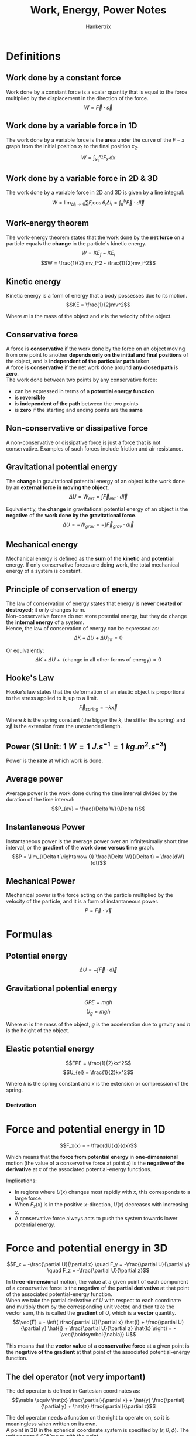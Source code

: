 #+TITLE: Work, Energy, Power Notes
#+AUTHOR: Hankertrix
#+STARTUP: showeverything
#+OPTIONS: toc:2
#+LATEX_HEADER: \usepackage{siunitx}

* Definitions

** Work done by a constant force
Work done by a constant force is a scalar quantity that is equal to the force multiplied by the displacement in the direction of the force.
\[W = \vec{F} \cdot \vec{s}\]

** Work done by a variable force in 1D
The work done by a variable force is the *area* under the curve of the $F-x$ graph from the initial position $x_1$ to the final position $x_2$.
\[W = \int_{x_1}^{x_2} F_x \, dx\]

** Work done by a variable force in 2D & 3D
The work done by a variable force in 2D and 3D is given by a line integral:
\[W = \lim_{\Delta l_i \rightarrow 0} \sum F_i \cos \theta_i \Delta l_i = \int_a^b \vec{F} \cdot d \vec{l}\]

** Work-energy theorem
The work-energy theorem states that the work done by the *net force* on a particle equals the *change* in the particle's kinetic energy.
\[W = KE_{f} - KE_{i}\]
\[W = \frac{1}{2} mv_f^2 - \frac{1}{2}mv_i^2\]

** Kinetic energy
Kinetic energy is a form of energy that a body possesses due to its motion.
\[KE = \frac{1}{2}mv^2\]

Where $m$ is the mass of the object and $v$ is the velocity of the object.

** Conservative force
A force is *conservative* if the work done by the force on an object moving from one point to another *depends only on the initial and final positions* of the object, and is *independent of the particular path* taken.
\\

A force is *conservative* if the net work done around *any closed path* is *zero*.
\\

The work done between two points by any conservative force:
- can be expressed in terms of a *potential energy function*
- is *reversible*
- is *independent of the path* between the two points
- is *zero* if the starting and ending points are the *same*

** Non-conservative or dissipative force
A non-conservative or dissipative force is just a force that is not conservative. Examples of such forces include friction and air resistance.

** Gravitational potential energy
The *change* in gravitational potential energy of an object is the work done by an *external force in moving the object*.
\[\Delta U = W_{ext} = \int \vec{F}_{ext} \cdot d \vec{l}\]

Equivalently, the *change* in gravitational potential energy of an object is the *negative* of the *work done by the gravitational force*.
\[\Delta U = -W_{grav} = -\int \vec{F}_{grav} \cdot d \vec{l}\]

** Mechanical energy
Mechanical energy is defined as the *sum* of the *kinetic* and *potential* energy. If only conservative forces are doing work, the total mechanical energy of a system is constant.

** Principle of conservation of energy
The law of conservation of energy states that energy is *never created or destroyed*; it only changes form.
\\

Non-conservative forces do not store potential energy, but they do change the *internal energy* of a system.
\\

Hence, the law of conservation of energy can be expressed as:
\[\Delta K + \Delta U + \Delta U_{int} = 0\]

Or equivalently:
\[\Delta K + \Delta U + \text{ (change in all other forms of energy)} = 0\]

** Hooke's Law
Hooke's law states that the deformation of an elastic object is proportional to the stress applied to it, up to a limit.
\[\vec{F}_{spring} = - k \vec{x}\]

Where $k$ is the spring constant (the bigger the $k$, the stiffer the spring) and $\vec{x}$ is the extension from the unextended length.

** Power (SI Unit: \(\qty{1}{\unit{W}} = \qty{1}{\unit{J.s^{-1}}} = \qty{1}{\unit{kg.m^2.s^{-3}}}\))
Power is the *rate* at which work is done.

** Average power
Average power is the work done during the time interval divided by the duration of the time interval:
\[P_{av} = \frac{\Delta W}{\Delta t}\]

** Instantaneous Power
Instantaneous power is the average power over an infinitesimally short time interval, or the *gradient* of the *work done versus time* graph.
\[P = \lim_{\Delta t \rightarrow 0} \frac{\Delta W}{\Delta t} = \frac{dW}{dt}\]

** Mechanical Power
Mechanical power is the force acting on the particle multiplied by the velocity of the particle, and it is a form of instantaneous power.
\[P = \vec{F} \cdot \vec{v}\]

* Formulas

** Potential energy
\[\Delta U = - \int \vec{F} \cdot d \vec{l}\]

** Gravitational potential energy
\[GPE = mgh\]
\[U_{g} = mgh\]

Where $m$ is the mass of the object, $g$ is the acceleration due to gravity and $h$ is the height of the object.

** Elastic potential energy
\[EPE = \frac{1}{2}kx^2\]
\[U_{el} = \frac{1}{2}kx^2\]

Where $k$ is the spring constant and $x$ is the extension or compression of the spring.

*** Derivation
\begin{align*}
U_{el} &= - \int_0^x \vec{F}_{spring} \cdot d \vec{x} \\
&= \int_0^x kx \, dx \ \ (\because d \vec{x} \equiv \hat{x} \, dx ) \\
&= \frac{1}{2}kx^2
\end{align*}


* Force and potential energy in 1D
\[F_x(x) = - \frac{dU(x)}{dx}\]

Which means that the *force from potential energy* in *one-dimensional* motion (the value of a conservative force at point $x$) is the *negative of the derivative* at $x$ of the associated potential-energy functions.

Implications:
- In regions where $U(x)$ changes most rapidly with $x$, this corresponds to a large force.
- When $F_x(x)$ is in the positive \(x\)-direction, $U(x)$ decreases with increasing $x$.
- A conservative force always acts to push the system towards lower potential energy.

\newpage

* Force and potential energy in 3D
\[F_x = -\frac{\partial U}{\partial x} \quad F_y = -\frac{\partial U}{\partial y} \quad F_z = -\frac{\partial U}{\partial z}\]

In *three-dimensional* motion, the value at a given point of each component of a conservative force is the *negative* of the *partial derivative* at that point of the associated potential-energy function.
\\

When we take the partial derivative of $U$ with respect to each coordinate and multiply them by the corresponding unit vector, and then take the vector sum, this is called the *gradient* of $U$, which is a *vector* quantity.
\[\vec{F} = - \left( \frac{\partial U}{\partial x} \hat{i} + \frac{\partial U}{\partial y} \hat{j} + \frac{\partial U}{\partial z} \hat{k} \right) = - \vec{\boldsymbol{\nabla}} U\]

This means that the *vector value* of a *conservative force* at a given point is the *negative of the gradient* at that point of the associated potential-energy function.
\\

** The del operator (not very important)
The del operator is defined in Cartesian coordinates as:
\[\nabla \equiv \hat{x} \frac{\partial}{\partial x} + \hat{y} \frac{\partial}{\partial y} + \hat{z} \frac{\partial}{\partial z}\]

The del operator needs a function on the right to operate on, so it is meaningless when written on its own.
\\

A point in 3D in the spherical coordinate system is specified by \((r, \theta, \phi)\). The unit vectors \(\hat{r}, \hat{\theta}, \hat{\phi}\) move with the point.
\\

In a curvilinear coordinate system, such as the spherical coordinate system above, the del operator can be derived via a coordinate transformation to be:
\[\nabla \equiv \hat{r} \frac{\partial}{\partial r} + \hat{\theta} \frac{1}{r} \frac{\partial}{\partial \theta} + \hat{\phi} \frac{1}{r \sin \theta} \frac{\partial}{\partial \phi}\]

This is useful for systems with spherical symmetry, such as gravitational forces on a planetary scale.

* Derivations (not very important)

** Derivation of the work done by a variable force in 2D & 3D
Consider a variable force applied to a particle, which moves in 2D space from point $a$ to point $b$. The path can be divided into small intervals (\(\Delta l_i\)) such that in each short interval, the force acting on the particle during each $\Delta l_i$ is approximately constant.
\\

For each finite interval, the force does an amount of work:
\[\Delta W \approx \sum F_1 \cos \theta_1 \Delta l_1 \]

The work done over all the finite intervals from $a$ to $b$ is:
\[W \approx \sum F_i \cos \theta_i \Delta l_i\]

In the limit of infinitesimally short intervals, the force during each interval is constant. The work done by the force is then given by:
\[W = \lim_{\Delta l_i \rightarrow 0} \sum F_i \cos \theta_i \Delta l_i = \int_a^b \vec{F} \cdot d \vec{l}\]

\newpage

** Derivation of the work-energy theorem
Consider a net force $F$ on a particle moving from point $a$ to point $b$. The net work done by the force is given by:
\[W_{net} = \int \vec{F}_{net} \cdot d \vec{l} = \int F_{net} \cos \theta \, dl = \int F_{||} \, dl\]

The subscript || represents the component of the force parallel to each infinitesimally small displacement.
\\

Since \(F = ma\):
\[F_{||} = ma_{||} = m \frac{dv_{||}}{dt} = m \frac{dv}{dt}\]

The subscript || represents the component tangent to the curve.
\\

Because the particle is moving along the curve, the velocity has only a component tangent to the curve, $\vec{v} = \vec{v}_{||}$, hence $\frac{dv_{||}}{dt} = \frac{dv}{dt}$.
\\

Therefore, the work done by $F$ is:
\begin{align*}
W_{net} &= \int_i^f F_{||} \, dl \\
&= \int_i^f m \frac{dv}{dt} \, dl \\
&= \int_i^f m \frac{dv}{dl} \frac{dl}{dt} \, dl \text{ (using chain rule)} \\
&= \int_i^f mv \frac{dv}{dl} \, dl \\
&= \int_i^f mv \, dv \\
&= \frac{1}{2}mv_f^2 - \frac{1}{2}mv_i^2
\end{align*}

\newpage

** Derivation of gravitational potential energy
Consider a system comprising the Earth and an object of mass $m$. The object is lifted vertically by a displacement $\vec{s}$. In order for this to happen, an external force needs to be applied by an agent that does not belong the system of Earth and the object.
\\

This external force needs to be equal and opposite to the weight of the object:
\[\vec{F}_{ext} = -m \vec{g}\]

The work done by the external force is given by:
\begin{align*}
W_{ext} &= \int_{y_1}^{y_2} \vec{F}_{ext} \cdot d \vec{y} \\
&= \int_{y_1}^{y_2} mg \hat{y} \cdot \hat{y} \, dy \\
&= \int_{y_1}^{y_2} mg \, dy \\
&= mg(y_2 - y_1)
\end{align*}

Once at this new height, this work or energy input can be recovered, and the object has the ability to do work. We can say that the work done in lifting the object has been stored as gravitational potential energy.
